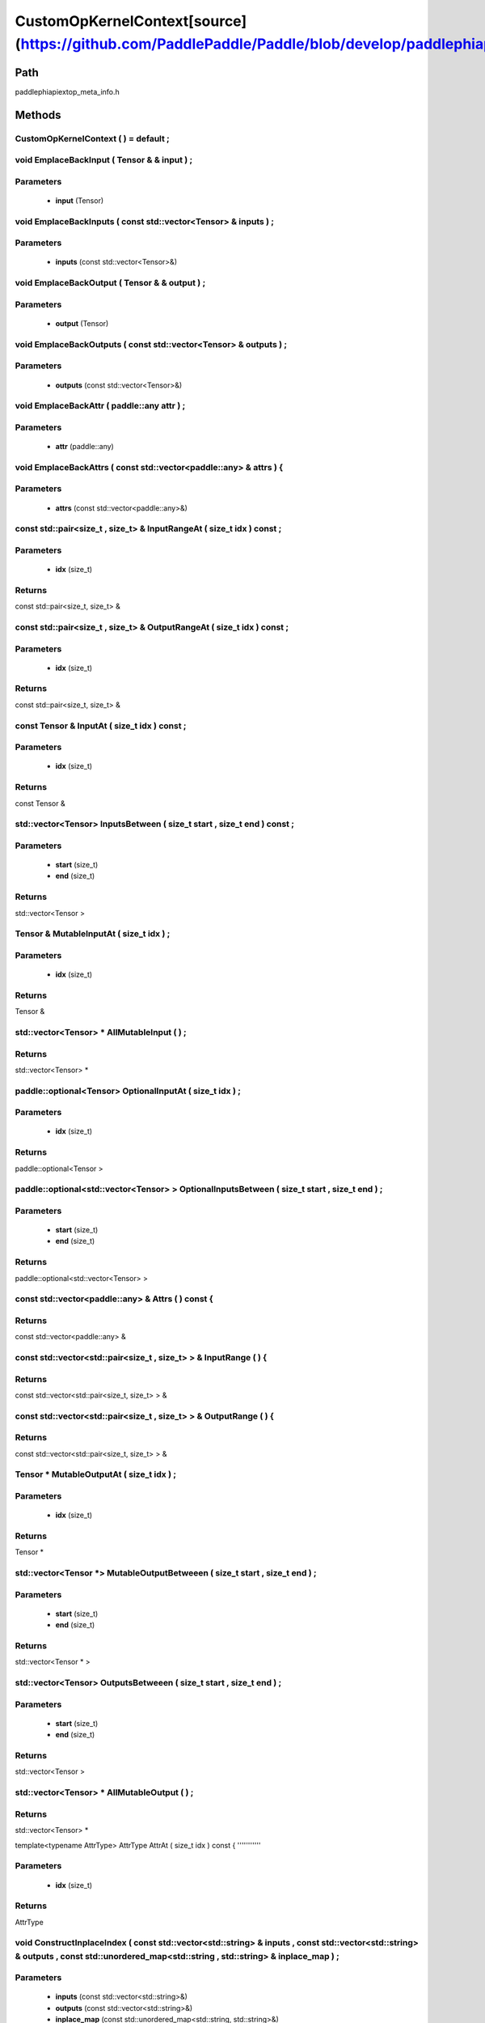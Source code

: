 .. _en_api_CustomOpKernelContext:

CustomOpKernelContext[source](https://github.com/PaddlePaddle/Paddle/blob/develop/paddle\phi\api\ext\op_meta_info.h)
-------------------------------

.. cpp:class:: CustomOpKernelContext ( ) = default ;


Path
:::::::::::::::::::::
paddle\phi\api\ext\op_meta_info.h

Methods
:::::::::::::::::::::

CustomOpKernelContext ( ) = default ;
'''''''''''



void EmplaceBackInput ( Tensor & & input ) ;
'''''''''''


**Parameters**
'''''''''''
	- **input** (Tensor)

void EmplaceBackInputs ( const std::vector<Tensor> & inputs ) ;
'''''''''''


**Parameters**
'''''''''''
	- **inputs** (const std::vector<Tensor>&)

void EmplaceBackOutput ( Tensor & & output ) ;
'''''''''''


**Parameters**
'''''''''''
	- **output** (Tensor)

void EmplaceBackOutputs ( const std::vector<Tensor> & outputs ) ;
'''''''''''


**Parameters**
'''''''''''
	- **outputs** (const std::vector<Tensor>&)

void EmplaceBackAttr ( paddle::any attr ) ;
'''''''''''


**Parameters**
'''''''''''
	- **attr** (paddle::any)

void EmplaceBackAttrs ( const std::vector<paddle::any> & attrs ) {
'''''''''''


**Parameters**
'''''''''''
	- **attrs** (const std::vector<paddle::any>&)

const std::pair<size_t , size_t> & InputRangeAt ( size_t idx ) const ;
'''''''''''


**Parameters**
'''''''''''
	- **idx** (size_t)

**Returns**
'''''''''''
const std::pair<size_t, size_t> &

const std::pair<size_t , size_t> & OutputRangeAt ( size_t idx ) const ;
'''''''''''


**Parameters**
'''''''''''
	- **idx** (size_t)

**Returns**
'''''''''''
const std::pair<size_t, size_t> &

const Tensor & InputAt ( size_t idx ) const ;
'''''''''''


**Parameters**
'''''''''''
	- **idx** (size_t)

**Returns**
'''''''''''
const Tensor &

std::vector<Tensor> InputsBetween ( size_t start , size_t end ) const ;
'''''''''''


**Parameters**
'''''''''''
	- **start** (size_t)
	- **end** (size_t)

**Returns**
'''''''''''
std::vector<Tensor >

Tensor & MutableInputAt ( size_t idx ) ;
'''''''''''


**Parameters**
'''''''''''
	- **idx** (size_t)

**Returns**
'''''''''''
Tensor &

std::vector<Tensor> * AllMutableInput ( ) ;
'''''''''''



**Returns**
'''''''''''
std::vector<Tensor> *

paddle::optional<Tensor> OptionalInputAt ( size_t idx ) ;
'''''''''''


**Parameters**
'''''''''''
	- **idx** (size_t)

**Returns**
'''''''''''
paddle::optional<Tensor >

paddle::optional<std::vector<Tensor> > OptionalInputsBetween ( size_t start , size_t end ) ;
'''''''''''


**Parameters**
'''''''''''
	- **start** (size_t)
	- **end** (size_t)

**Returns**
'''''''''''
paddle::optional<std::vector<Tensor> >

const std::vector<paddle::any> & Attrs ( ) const {
'''''''''''



**Returns**
'''''''''''
const std::vector<paddle::any> &

const std::vector<std::pair<size_t , size_t> > & InputRange ( ) {
'''''''''''



**Returns**
'''''''''''
const std::vector<std::pair<size_t, size_t> > &

const std::vector<std::pair<size_t , size_t> > & OutputRange ( ) {
'''''''''''



**Returns**
'''''''''''
const std::vector<std::pair<size_t, size_t> > &

Tensor * MutableOutputAt ( size_t idx ) ;
'''''''''''


**Parameters**
'''''''''''
	- **idx** (size_t)

**Returns**
'''''''''''
Tensor *

std::vector<Tensor *> MutableOutputBetweeen ( size_t start , size_t end ) ;
'''''''''''


**Parameters**
'''''''''''
	- **start** (size_t)
	- **end** (size_t)

**Returns**
'''''''''''
std::vector<Tensor * >

std::vector<Tensor> OutputsBetweeen ( size_t start , size_t end ) ;
'''''''''''


**Parameters**
'''''''''''
	- **start** (size_t)
	- **end** (size_t)

**Returns**
'''''''''''
std::vector<Tensor >

std::vector<Tensor> * AllMutableOutput ( ) ;
'''''''''''



**Returns**
'''''''''''
std::vector<Tensor> *

template<typename AttrType>
AttrType AttrAt ( size_t idx ) const {
'''''''''''


**Parameters**
'''''''''''
	- **idx** (size_t)

**Returns**
'''''''''''
AttrType

void ConstructInplaceIndex ( const std::vector<std::string> & inputs , const std::vector<std::string> & outputs , const std::unordered_map<std::string , std::string> & inplace_map ) ;
'''''''''''


**Parameters**
'''''''''''
	- **inputs** (const std::vector<std::string>&)
	- **outputs** (const std::vector<std::string>&)
	- **inplace_map** (const std::unordered_map<std::string, std::string>&)

void UpdatePlainOutputs ( const std::vector<std::string> & inputs , const std::vector<std::string> & outputs , const std::unordered_map<std::string , std::string> & inplace_map ) ;
'''''''''''


**Parameters**
'''''''''''
	- **inputs** (const std::vector<std::string>&)
	- **outputs** (const std::vector<std::string>&)
	- **inplace_map** (const std::unordered_map<std::string, std::string>&)

void AssignInplaceOutputs ( ) ;
'''''''''''



std::vector<Tensor *> * AllMutablePlainOutput ( ) ;
'''''''''''



**Returns**
'''''''''''
std::vector<Tensor *> *

std::unordered_map<size_t , size_t> GetInplaceIndexMap ( ) ;
'''''''''''



**Returns**
'''''''''''
std::unordered_map<size_t, size_t >

std::unordered_map<size_t , size_t> GetInplaceReverseIndexMap ( ) ;
'''''''''''



**Returns**
'''''''''''
std::unordered_map<size_t, size_t >

